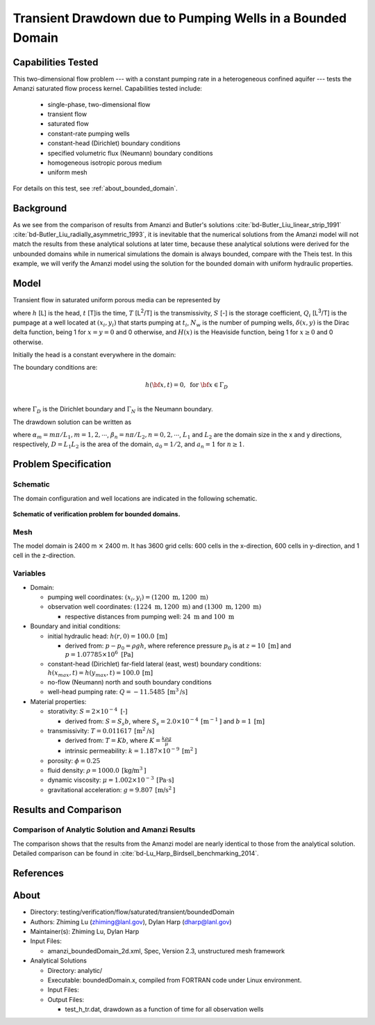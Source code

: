 Transient Drawdown due to Pumping Wells in a Bounded Domain
===========================================================

Capabilities Tested
-------------------

This two-dimensional flow problem --- with a constant pumping rate in a heterogeneous confined aquifer --- tests the Amanzi saturated flow process kernel. 
Capabilities tested include:
  
  * single-phase, two-dimensional flow
  * transient flow
  * saturated flow
  * constant-rate pumping wells 
  * constant-head (Dirichlet) boundary conditions 
  * specified volumetric flux (Neumann) boundary conditions
  * homogeneous isotropic porous medium
  * uniform mesh

For details on this test, see :ref:`about_bounded_domain`.


Background
----------

As we see from the comparison of results from Amanzi and Butler's solutions :cite:`bd-Butler_Liu_linear_strip_1991` :cite:`bd-Butler_Liu_radially_asymmetric_1993`, it is inevitable that the numerical solutions from the Amanzi model will not match the results from these analytical solutions at later time, because these analytical solutions were derived for the unbounded domains while in numerical simulations the domain is always bounded,
compare with the Theis test.
In this example, we will verify the Amanzi model using the solution for the bounded domain with uniform hydraulic properties.


Model
-----

Transient flow in saturated uniform porous media can be represented by

.. math:: \frac{\partial ^2 h}{\partial x^2} 
   + \frac{\partial ^2 h}{\partial y^2} 
   + \sum_{i=1}^{N_w} \frac{Q_i}{T} \delta(x-x_i,\,y-y_i) H(t-t_i)
   = \frac{S}{T} \frac{\partial h}{\partial t}
  :label: flow

where 
:math:`h` [L] is the head,
:math:`t` [T]is the time,
:math:`T` [L\ :sup:`2`\/T] is the transmissivity, 
:math:`S` [-] is the storage coefficient,
:math:`Q_i` [L\ :sup:`3`\/T] is the pumpage at a  well located at :math:`(x_i,y_i)` that starts pumping at :math:`t_i`,
:math:`N_w` is the number of pumping wells,
:math:`\delta(x,y)` is the Dirac delta function, being 1 for :math:`x = y = 0` and 0 otherwise, and
:math:`H(x)` is the Heaviside function, being 1 for :math:`x \ge 0` and 0 otherwise.

Initially the head is a constant everywhere in the domain:

.. math:: h(x,y,0) = H_0.
  :label: ic_bounded_domain_2D

The boundary conditions are:

.. math::    h({\bf x}, t) =  0, \text{   for } {\bf x} \in \Gamma_D\\
.. math::    T \nabla h({\bf x,t}) \cdot {\bf n}({\bf x})  = q({\bf x}, t)  \text{  for } {\bf x} \in \Gamma_N\\
  :label: bc_bounded_domain_2D

where :math:`\Gamma_D` is the Dirichlet boundary and :math:`\Gamma_N` is the Neumann boundary.

The drawdown solution can be written as

.. math:: s(x,y,t) = -\frac{4}{DT} \sum_{n=0}^{\infty} \sum_{m=1}^{\infty}
   a_n \sin(\alpha_m x) \cos(\beta_n y) 
   \sum_{i =1}^{N_w} \frac{Q_i \sin(\alpha_n x_i) \cos(\beta_n y_i)} {\alpha_m^2 +\beta_n^2}
   H(t-t_i) \left [1 - e^{-\frac{T}{S}(\alpha_m^2 + \beta_n^2)(t-t_i)} \;\right ]
  :label: solution

where :math:`\alpha_m = m \pi/L_1, m=1,2,\cdots`, 
:math:`\beta_n = n \pi/L_2, n=0,2,\cdots`, 
:math:`L_1` and :math:`L_2` are the domain size in the x and y directions, respectively,
:math:`D = L_1L_2` is the area of the domain,
:math:`a_0 =1/2`, and :math:`a_n =1` for :math:`n \ge 1`.


Problem Specification
---------------------


Schematic
~~~~~~~~~

The domain configuration and well locations are indicated in the following schematic.

.. figure:: schematic/config_bounded.jpg
    :figclass: align-center
    :width: 600 px

    **Schematic of verification problem for bounded domains.**

    
Mesh
~~~~

The model domain is 2400 m :math:`\times` 2400 m. It has 3600 grid cells: 600 cells in the x-direction, 600 cells in y-direction, and 1 cell in the z-direction. 


Variables
~~~~~~~~~

* Domain:
  
  * pumping well coordinates:    :math:`(x_i,y_i) = (1200 \text{ m}, 1200 \text{ m})`
  * observation well coordinates:    :math:`(1224 \text{ m}, 1200 \text{ m})` and :math:`(1300 \text{ m}, 1200 \text{ m})`

    * respective distances from pumping well:    :math:`24 \text{ m}` and :math:`100 \text{ m}`


* Boundary and initial conditions:
  
  * initial hydraulic head:   :math:`h(r,0)=100.0 \: \text{[m]}`

    * derived from:    :math:`p-p_0 = \rho gh`, where reference pressure :math:`p_0` is at :math:`z=10 \text{ [m]}` and :math:`p=1.07785 \times 10^6 \text{ [Pa]}`
  * constant-head (Dirichlet) far-field lateral (east, west) boundary conditions:   :math:`h(x_{max},t)=h(y_{max},t)=100.0 \: \text{[m]}`
  * no-flow (Neumann) north and south boundary conditions
  * well-head pumping rate:   :math:`Q=-11.5485 \: \text{[m}^3\text{/s]}`

* Material properties:

  * storativity:    :math:`S=2 \times 10^{-4} \text{ [-]}`

    * derived from:    :math:`S=S_s b`, where :math:`S_s=2.0 \times 10^{-4} \: \text{[m}^{-1} \text{]}` and :math:`b=1 \: \text{[m]}`

  * transmissivity:    :math:`T=0.011617 \: \text{[m}^2\text{/s]}`

    * derived from:    :math:`T=Kb`, where :math:`K=\frac{k \rho g}{\mu}`
    * intrinsic permeability:    :math:`k = 1.187 \times 10^{-9} \: \text{[m}^2\text{]}` 

  * porosity:    :math:`\phi = 0.25`

  * fluid density:    :math:`\rho = 1000.0 \: \text{[kg/m}^3\text{]}`
  * dynamic viscosity:    :math:`\mu = 1.002 \times 10^{-3} \: \text{[Pa} \cdot \text{s]}` 
  * gravitational acceleration:    :math:`g = 9.807 \: \text{[m/s}^2\text{]}`


Results and Comparison
----------------------

.. _Plot_BoundedDomain2D:


Comparison of  Analytic Solution and Amanzi Results
~~~~~~~~~~~~~~~~~~~~~~~~~~~~~~~~~~~~~~~~~~~~~~~~~~~

.. plot:: amanzi_boundedDomain_2d.py
   :align: center

The comparison shows that the results from the Amanzi model are nearly identical to those from the analytical solution.
Detailed comparison can be found in :cite:`bd-Lu_Harp_Birdsell_benchmarking_2014`.


References
----------

.. bibliography:: /bib/ascem.bib
   :filter: docname in docnames
   :style:  alpha
   :keyprefix: bd-


.. _about_bounded_domain:

About
-----

* Directory: testing/verification/flow/saturated/transient/boundedDomain

* Authors:  Zhiming Lu (zhiming@lanl.gov),  Dylan Harp (dharp@lanl.gov)

* Maintainer(s):  Zhiming Lu,  Dylan Harp

* Input Files: 
  
  * amanzi_boundedDomain_2d.xml, Spec, Version 2.3, unstructured mesh framework

* Analytical Solutions

  * Directory: analytic/

  * Executable: boundedDomain.x, compiled from FORTRAN code under Linux environment.

  * Input Files:

  * Output Files:
   
    * test_h_tr.dat,  drawdown as a function of time for all observation wells




